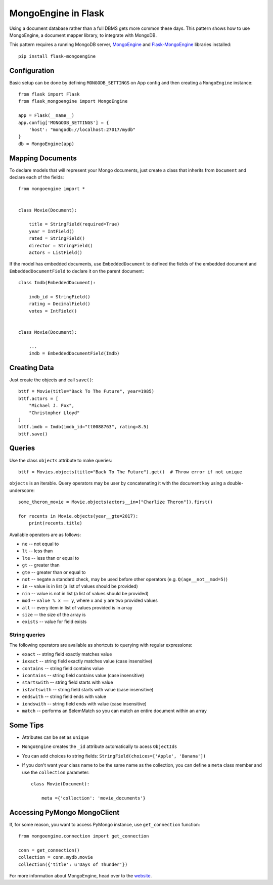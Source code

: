 .. mongoengine-pattern:

MongoEngine in Flask
====================

Using a document database rather than a full DBMS gets more common these days.
This pattern shows how to use MongoEngine, a document mapper library, to
integrate with MongoDB.

This pattern requires a running MongoDB server, MongoEngine_ and Flask-MongoEngine_
libraries installed::

    pip install flask-mongoengine

.. _MongoEngine: http://mongoengine.org
.. _Flask-MongoEngine: http://docs.mongoengine.org/projects/flask-mongoengine/en/latest/>`_

Configuration
-------------

Basic setup can be done by defining ``MONGODB_SETTINGS`` on App config and then
creating a ``MongoEngine`` instance::

    from flask import Flask
    from flask_mongoengine import MongoEngine

    app = Flask(__name__)
    app.config['MONGODB_SETTINGS'] = {
        'host': "mongodb://localhost:27017/mydb"
    }
    db = MongoEngine(app)


Mapping Documents
-----------------

To declare models that will represent your Mongo documents, just create a class that
inherits from ``Document`` and declare each of the fields::

    from mongoengine import *


    class Movie(Document):

        title = StringField(required=True)
        year = IntField()
        rated = StringField()
        director = StringField()
        actors = ListField()

If the model has embedded documents, use ``EmbeddedDocument`` to defined the fields of
the embedded document and ``EmbeddedDocumentField`` to declare it on the parent document::

    class Imdb(EmbeddedDocument):

        imdb_id = StringField()
        rating = DecimalField()
        votes = IntField()


    class Movie(Document):

        ...
        imdb = EmbeddedDocumentField(Imdb)


Creating Data
-------------

Just create the objects and call ``save()``::

    bttf = Movie(title="Back To The Future", year=1985)
    bttf.actors = [
        "Michael J. Fox",
        "Christopher Lloyd"
    ]
    bttf.imdb = Imdb(imdb_id="tt0088763", rating=8.5)
    bttf.save()


Queries
-------

Use the class ``objects`` attribute to make queries::

    bttf = Movies.objects(title="Back To The Future").get()  # Throw error if not unique

``objects`` is an iterable. Query operators may be user by concatenating it with the document
key using a double-underscore::

    some_theron_movie = Movie.objects(actors__in=["Charlize Theron"]).first()

    for recents in Movie.objects(year__gte=2017):
        print(recents.title)

Available operators are as follows:

* ``ne`` -- not equal to
* ``lt`` -- less than
* ``lte`` -- less than or equal to
* ``gt`` -- greater than
* ``gte`` -- greater than or equal to
* ``not`` -- negate a standard check, may be used before other operators (e.g.
  ``Q(age__not__mod=5)``)
* ``in`` -- value is in list (a list of values should be provided)
* ``nin`` -- value is not in list (a list of values should be provided)
* ``mod`` -- ``value % x == y``, where ``x`` and ``y`` are two provided values
* ``all`` -- every item in list of values provided is in array
* ``size`` -- the size of the array is
* ``exists`` -- value for field exists

String queries
::::::::::::::

The following operators are available as shortcuts to querying with regular
expressions:

* ``exact`` -- string field exactly matches value
* ``iexact`` -- string field exactly matches value (case insensitive)
* ``contains`` -- string field contains value
* ``icontains`` -- string field contains value (case insensitive)
* ``startswith`` -- string field starts with value
* ``istartswith`` -- string field starts with value (case insensitive)
* ``endswith`` -- string field ends with value
* ``iendswith`` -- string field ends with value (case insensitive)
* ``match``  -- performs an $elemMatch so you can match an entire document within an array

Some Tips
---------

* Attributes can be set as ``unique``
* ``MongoEngine`` creates the ``_id`` attribute automatically to acess ``ObjectIds``
* You can add choices to string fields: ``StringField(choices=['Apple', 'Banana'])``
* If you don't want your class name to be the same name as the collection, you can define
  a ``meta`` class member and use the ``collection`` parameter::

    class Movie(Document):

        meta ={'collection': 'movie_documents'}

Accessing PyMongo MongoClient
-----------------------------

If, for some reason, you want to access PyMongo instance, use ``get_connection`` function::

    from mongoengine.connection import get_connection

    conn = get_connection()
    collection = conn.mydb.movie
    collection({'title': u'Days of Thunder'})

For more information about MongoEngine, head over to the
`website <http://docs.mongoengine.org/>`_.
